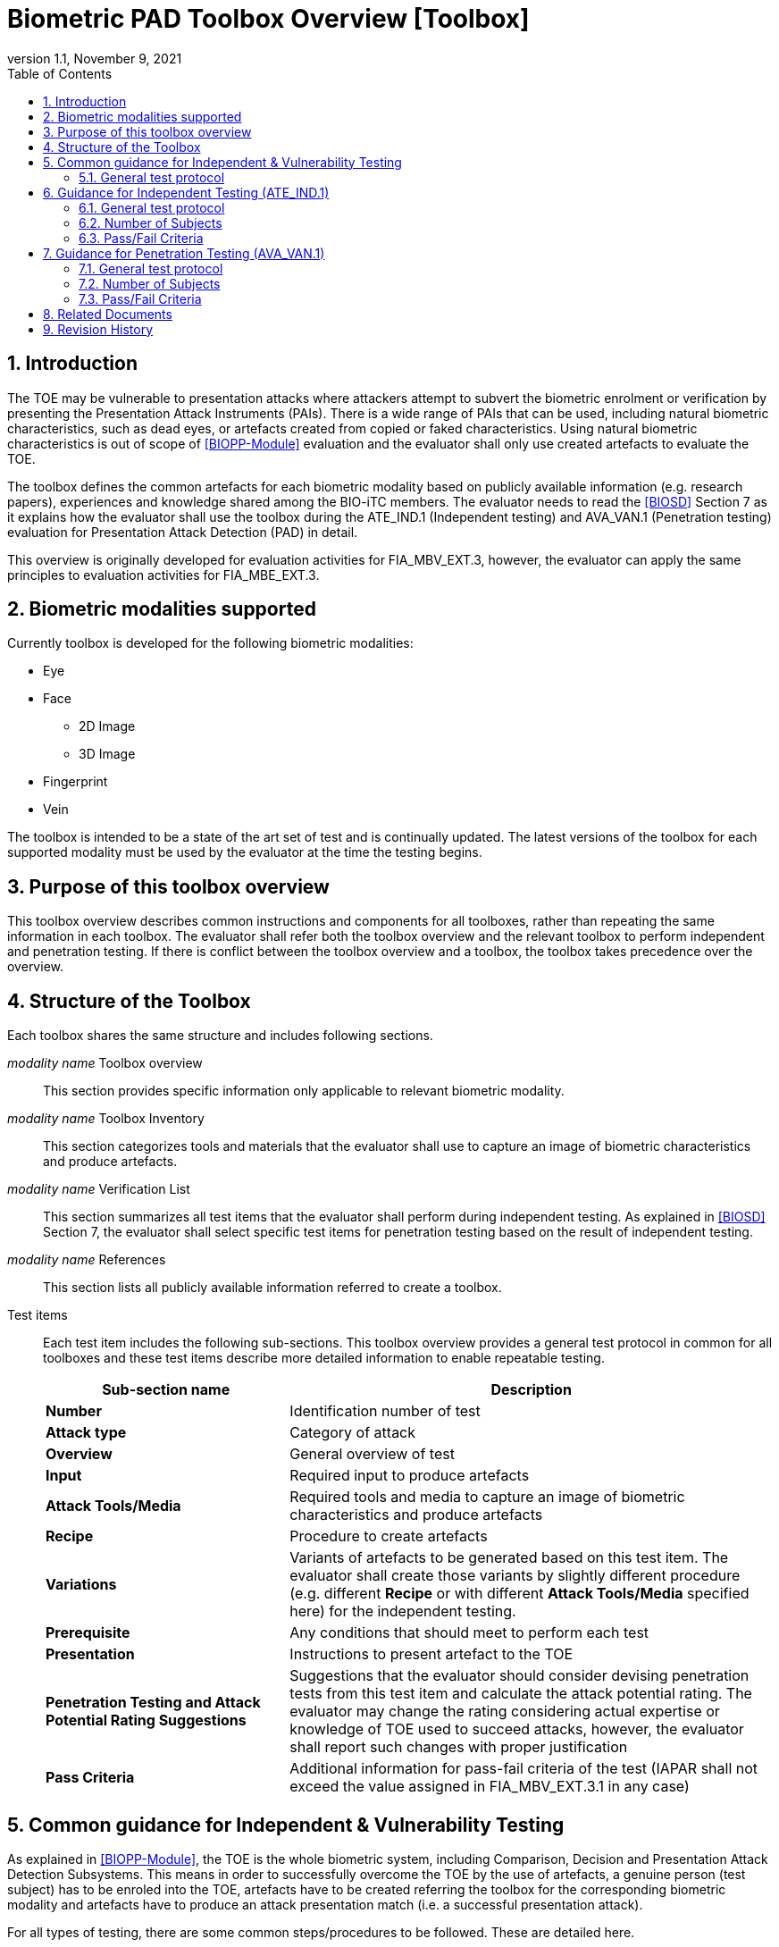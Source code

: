 = Biometric PAD Toolbox Overview [Toolbox]
:showtitle:
:toc:
:sectnums:
:imagesdir: images
:icons: font
:revnumber: 1.1
:revdate: November 9, 2021
:doctype: book
:xrefstyle: full

== Introduction
The TOE may be vulnerable to presentation attacks where attackers attempt to subvert the biometric enrolment or verification by presenting the Presentation Attack Instruments (PAIs). There is a wide range of PAIs that can be used, including natural biometric characteristics, such as dead eyes, or artefacts created from copied or faked characteristics. Using natural biometric characteristics is out of scope of <<BIOPP-Module>> evaluation and the evaluator shall only use created artefacts to evaluate the TOE.

The toolbox defines the common artefacts for each biometric modality based on publicly available information (e.g. research papers), experiences and knowledge shared among the BIO-iTC members. The evaluator needs to read the <<BIOSD>> Section 7 as it explains how the evaluator shall use the toolbox during the ATE_IND.1 (Independent testing) and AVA_VAN.1 (Penetration testing) evaluation for Presentation Attack Detection (PAD) in detail.

This overview is originally developed for evaluation activities for FIA_MBV_EXT.3, however, the evaluator can apply the same principles to evaluation activities for FIA_MBE_EXT.3.

== Biometric modalities supported

Currently toolbox is developed for the following biometric modalities:

* Eye
* Face
** 2D Image
** 3D Image
* Fingerprint
* Vein

The toolbox is intended to be a state of the art set of test and is continually updated. The latest versions of the toolbox for each supported modality must be used by the evaluator at the time the testing begins.

== Purpose of this toolbox overview

This toolbox overview describes common instructions and components for all toolboxes, rather than repeating the same information in each toolbox. The evaluator shall refer both the toolbox overview and the relevant toolbox to perform independent and penetration testing. If there is conflict between the toolbox overview and a toolbox, the toolbox takes precedence over the overview.

== Structure of the Toolbox

Each toolbox shares the same structure and includes following sections.

_modality name_ Toolbox overview::
This section provides specific information only applicable to relevant biometric modality.

_modality name_ Toolbox Inventory::
This section categorizes tools and materials that the evaluator shall use to capture an image of biometric characteristics and produce artefacts.

_modality name_ Verification List::
This section summarizes all test items that the evaluator shall perform during independent testing. As explained in <<BIOSD>> Section 7, the evaluator shall select specific test items for penetration testing based on the result of independent testing.

_modality name_ References::
This section lists all publicly available information referred to create a toolbox.

Test items::
Each test item includes the following sub-sections. This toolbox overview provides a general test protocol in common for all toolboxes and these test items describe more detailed information to enable repeatable testing.
+
[cols=".^1,2",options="header"]
|===

|Sub-section name
|Description

|*Number*
|Identification number of test

|*Attack type*
|Category of attack

|*Overview*
|General overview of test

|*Input*
|Required input to produce artefacts

|*Attack Tools/Media*
|Required tools and media to capture an image of biometric characteristics and produce artefacts

|*Recipe*
|Procedure to create artefacts

|*Variations*
|Variants of artefacts to be generated based on this test item. The evaluator shall create those variants by slightly different procedure (e.g. different *Recipe* or with different *Attack Tools/Media* specified here) for the independent testing.

|*Prerequisite*
|Any conditions that should meet to perform each test

|*Presentation*
|Instructions to present artefact to the TOE

|*Penetration Testing and Attack Potential Rating Suggestions*
|Suggestions that the evaluator should consider devising penetration tests from this test item and calculate the attack potential rating. The evaluator may change the rating considering actual expertise or knowledge of TOE used to succeed attacks, however, the evaluator shall report such changes with proper justification

|*Pass Criteria*
|Additional information for pass-fail criteria of the test (IAPAR shall not exceed the value assigned in FIA_MBV_EXT.3.1 in any case)

|===

== Common guidance for Independent & Vulnerability Testing
As explained in <<BIOPP-Module>>, the TOE is the whole biometric system, including Comparison, Decision and Presentation Attack Detection Subsystems. This means in order to successfully overcome the TOE by the use of artefacts, a genuine person (test subject) has to be enroled into the TOE, artefacts have to be created referring the toolbox for the corresponding biometric modality and artefacts have to produce an attack presentation match (i.e. a successful presentation attack).

For all types of testing, there are some common steps/procedures to be followed. These are detailed here.

=== General test protocol
Presentation attacks can be performed through the following three steps.

==== Preparation
Before testing can start, the following pre-requisite needs to be met:

* It has to be ensured that the test subject whose body part is used to produce the artefacts for testing is enroled into the TOE correctly as follows.

** Enrolment shall be done following guidance provided by the TOE.

** At least 5 test enrolment transactions shall be performed by the test subject to ensure that the test subject can enrol correctly and be verified after enrolment.

** In case of repeated failures during the test enrolment, the test subject shall use a different body part (this could mean to use a different finger of the test subject in case of fingerprint verification) and start test enrolment transactions again.

** If the test subject cannot enrol any body parts during the test enrolment, the test subject shall be exempt from further testing.

==== Artefact production
Artefact production needs to follow these requirements:

* The evaluator shall document any necessary information so that artefacts used for the test can be re-produced by the evaluator.

* Each produced artefact shall be identified by a unique identifier. This identifier shall be attached to the artefact at all times (as far as this is possible without destroying the artefact).

===== Artefact storage
Some types of artefacts may be able to be reused for later evaluations if properly stored according to the manufacturer's recommendations and remain free of visible defects. Some of these may be obvious, like the proper storage of photographs, but others may be more detailed, requiring temperature and humidity controls. For artefacts that are capable of being stored, information about what is done to store the artefacts (supported by visual evidence and documentation) along with guidance from the manufacturer that supports the methods implemented.

For artefacts where long term storage and re-use is more subjective (such as the wrapped photograph in the Face Toolbox), information about how it was determined whether the artefact was in acceptable condition must be provided (for example no creases or cracks were visible).

If stored artefacts are used in later evaluations, the method of storage must be included with the new evaluation to show proper procedures were followed for handling the artefacts.

Before use, any stored artefacts must be checked for visible changes between the artefact and the subject to determine if the artefact is still acceptable for use. For example, a fingerprint artefact where the subject may have cut on their finger at the time of testing would lead to an artefact not being of sufficient quality. 

==== Presentation of artefacts
The results of the presentation of artefacts is defined as:

[cols=".^1,2",options="header"]
|===

|Result
|Definition

|Successful (Match) Attack
|The TOE matches the artefact to the enroled user

|Failed Attack
|The TOE rejects the artefact

|===

== Guidance for Independent Testing (ATE_IND.1)
For independent testing, this guidance is common for all toolboxes. More specific guidance for a specific biometric modality is provided in each toolbox.

This is in addition to guidance in <<Common guidance for Independent & Vulnerability Testing>>.

=== General test protocol
The presentation attack can be performed through the following two steps after performing <<Preparation>>.

==== Artefact production
The production of artefacts for each toolbox shall be performed as follows:

* The evaluator shall produce all artefacts defined in the toolbox.

* The evaluator shall follow instructions in the toolbox to produce artefacts, especially the evaluator shall use tools or materials (e.g. camera, display or printer) that meet requirements in toolbox.

* The evaluator shall produce three artefacts from each test subject.

==== Presentation of artefacts
The evaluator shall present artefacts to the TOE to perform presentation attacks.

* Each artefact shall be presented to the TOE 10 times

=== Number of Subjects
The evaluator shall prepare three test subjects for the above test. A test subject is defined as one individual, and not different body parts from one person (i.e. three fingers from one person could not be considered to be three test subjects for the creation of artefacts).

=== Pass/Fail Criteria
A TOE passes the test if and only if it reliably defeats the use of *all artefacts (i.e. 3 X 3 = 9 artefacts in total)* that have to be built according to the toolbox. This means that none of the artefacts must be able to reproducibly overcome the TOE.

To reproducibly overcome the TOE by the use of a *certain artefact* in the outlined test scenario is defined as follows:

.Pass/Fail Criteria
[cols="1,1,3",options="header"]
|===

|Attempts/Transactions
|Number of matches
|Outcome

|10
|0
|TOE passes this artefact

|10
|1
|TOE passes this artefact

|10
|2
|Additional ten (10) attempts/transactions shall be made

|20
|2
|TOE passes this artefact

|Up to 20
|3 or more
|TOE fails this artefact

|===

As explained in <<BIOPP-Module>>, presentation attacks can be done by attempts or transactions.

The maximum number of attempts/transactions allowed with one artefact is twenty (20). If three (3) matches are made to the artefact, the independent test fails (further attempts/transactions are not necessary even if 20 total attempts/transactions have not yet been made) because the IAPAR has exceeded 15%, the allowable maximum value specified in FIA_MBV_EXT.3.1.

== Guidance for Penetration Testing (AVA_VAN.1)
The evaluator moves to penetration testing only if the TOE passes independent testing. As described in <<BIOSD>> Section 7, the evaluator shall select those artefacts that show a higher IAPAR during independent testing or higher quality artefacts.

This is in addition to guidance in <<Common guidance for Independent & Vulnerability Testing>>.

=== General test protocol
Presentation attack can be performed through the following two steps after performing <<Preparation>>.

==== Artefact production
The production of artefacts for each toolbox shall be performed as follows:

* The evaluator should select artefacts in a toolbox that may produce attack presentation match at higher probability considering the result of independent testing.

* The evaluator may refine the production process of artefacts, as explained in <<BIOSD>> Section 7. The toolbox describes generalized process to produce artefacts referring to research papers. These research papers may describe more detailed information to produce better artefacts. Such information is valuable if the TOE's PAD algorithm is the same or similar to ones tested by researchers. The evaluator shall consider relevant research papers to be authoritative over the generalized descriptions provided in a toolbox for improving the creation of artefacts.

* The evaluator may produce an arbitrary number of artefacts from each test subject within allowed time period. As described in <<BIOSD>>, both independent and penetration testing shall be finished within one week.

==== Presentation of artefacts
The evaluator shall present artefacts to the TOE to perform presentation attacks.

* Each artefact shall be presented to the TOE an arbitrary number of times within allowed time period. As described in <<BIOSD>>, both independent and penetration testing shall be finished within one week.

=== Number of Subjects
If the evaluator can create artefacts that produce an attack presentation match during independent testing, the evaluator should select the test subjects whose artefacts had successful matches and increase the number of attempts/transactions. The evaluator may replace the test subject for penetration testing as described in <<BIOSD>> Section 7.

=== Pass/Fail Criteria
As described in <<BIOSD>>, both independent and penetration testing shall be finished within one week. The evaluator may select one or two artefacts and perform an arbitrary number of attempts/transactions within this time period. If the evaluator can create artefacts that reproducibly cause the TOE to achieve an IAPAR higher than what is specified in FIA_MBV_EXT.3.1, the TOE fails AVA_VAN.1 evaluation.

== Related Documents

- [#BIOPP-Module]#[BIOPP-Module]# collaborative PP-Module for Biometric enrolment and verification - for unlocking the device -, November 9, 2021, Version 1.1
- [#BIOSD]#[BIOSD]# Supporting Document Mandatory Technical Document: Evaluation Activities for collaborative PP-Module for Biometric enrolment and verification - for unlocking the device -, November 9, 2021, Version 1.1

== Revision History

[cols=".^1,.^2,3",options="header",]
.Revision history
|===
|Version
|Date
|Description

|0.3
|May 30, 2019
|Public Review Draft 1

|0.5
|December 20, 2019
|Public Review Draft 2

|0.6
|March 13, 2020
|Proposed Release

|1.0
|May 11, 2020
|Public Release

|1.1
|November 9, 2021
|Update based on changes to the PP-Module v1.1

|===
